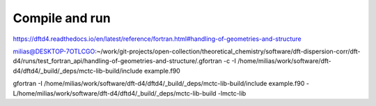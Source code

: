 ===============
Compile and run
===============

https://dftd4.readthedocs.io/en/latest/reference/fortran.html#handling-of-geometries-and-structure


milias@DESKTOP-7OTLCGO:~/work/git-projects/open-collection/theoretical_chemistry/software/dft-dispersion-corr/dft-d4/runs/test_fortran_api/handling-of-geometries-and-structure/.gfortran -c -I /home/milias/work/software/dft-d4/dftd4/_build/_deps/mctc-lib-build/include example.f90

gfortran -I /home/milias/work/software/dft-d4/dftd4/_build/_deps/mctc-lib-build/include example.f90 -L/home/milias/work/software/dft-d4/dftd4/_build/_deps/mctc-lib-build -lmctc-lib



